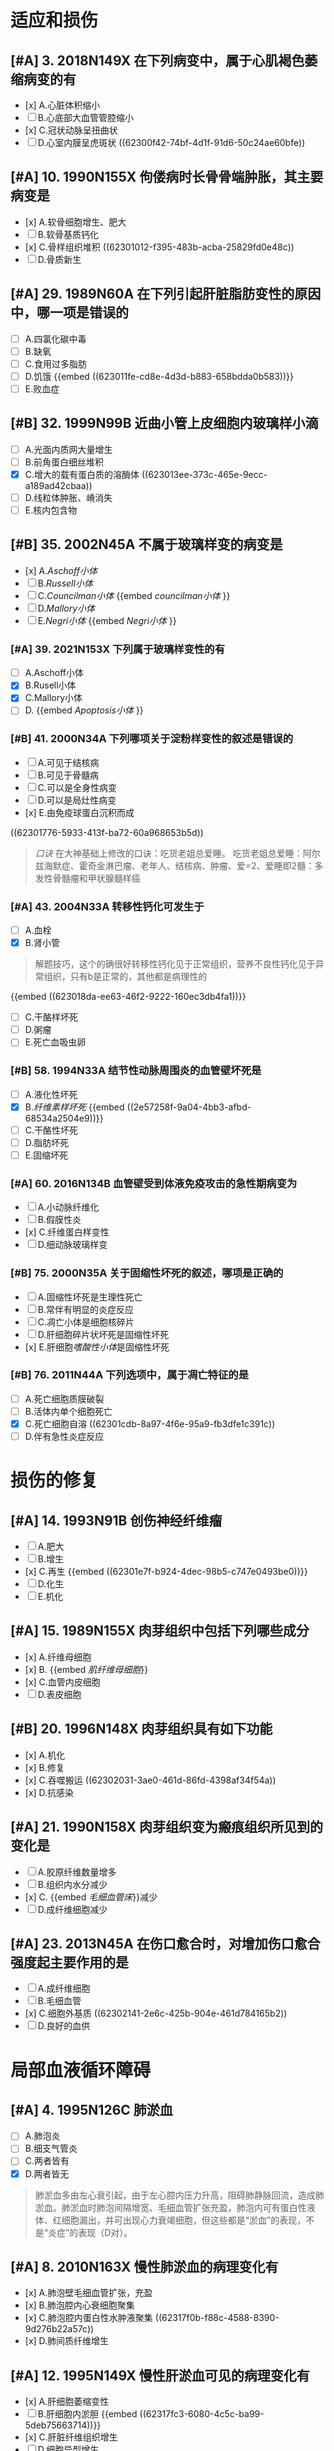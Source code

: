 :PROPERTIES:
:ID: 364DA83E-6B16-4DD9-B7E6-F494E1D2C8CA
:END:

* 适应和损伤
:PROPERTIES:
:collapsed: true
:END:
** [#A] 3. 2018N149X 在下列病变中，属于心肌褐色萎缩病变的有
:PROPERTIES:
:id: 62300e5b-23c4-485c-9fa2-99eee6f9dfdd
:END:
- [x] A.心脏体积缩小
- [ ] B.心底部大血管管腔缩小
- [x] C.冠状动脉呈扭曲状
- [ ] D.心室内膜呈虎斑状 ((62300f42-74bf-4d1f-91d6-50c24ae60bfe))
** [#A] 10. 1990N155X 佝偻病时长骨骨端肿胀，其主要病变是
:PROPERTIES:
:id: 62300f0f-8333-4da3-b54a-3aae89b256cd
:END:
- [x] A.软骨细胞增生、肥大
- [ ] B.软骨基质钙化
- [x] C.骨样组织堆积 ((62301012-f395-483b-acba-25829fd0e48c))
- [ ] D.骨质新生
** [#A] 29. 1989N60A 在下列引起肝脏脂肪变性的原因中，哪一项是错误的
:PROPERTIES:
:id: 62300ff2-fdc6-402f-93cc-69d4e6de2407
:END:
- [ ] A.四氯化碳中毒
- [ ] B.缺氧
- [ ] C.食用过多脂肪
- [ ] D.饥饿 {{embed ((623011fe-cd8e-4d3d-b883-658bdda0b583))}}
- [ ] E.败血症
** [#B] 32. 1999N99B 近曲小管上皮细胞内玻璃样小滴
:PROPERTIES:
:id: 623012e4-1c26-48ba-8440-46394e008faf
:END:
- [ ] A.光面内质网大量增生
- [ ] B.前角蛋白细丝堆积
- [X] C.增大的载有蛋白质的溶酶体 ((623013ee-373c-465e-9ecc-a189ad42cbaa))
- [ ] D.线粒体肿胀、嵴消失
- [ ] E.核内包含物
** [#B] 35. 2002N45A 不属于玻璃样变的病变是
:PROPERTIES:
:id: 6230130e-9e9f-41c5-9a55-6657e6b430d4
:END:
- [x] A.[[Aschoff小体]]
- [ ] B.[[Russell小体]]
- [ ] C.[[Councilman小体]] {{embed [[councilman小体]] }}
- [ ] D.[[Mallory小体]]
- [ ] E.[[Negri小体]] {{embed [[Negri小体]] }}
*** [#A] 39. 2021N153X 下列属于玻璃样变性的有
:PROPERTIES:
:id: 6230148d-b14c-4d42-a4bb-ca9c9dc93fba
:END:
- [ ] A.Aschoff小体
- [X] B.Rusell小体
- [X] C.Mallory小体
- [ ] D. {{embed [[Apoptosis小体]] }}
*** [#B] 41. 2000N34A 下列哪项关于淀粉样变性的叙述是错误的
:PROPERTIES:
:id: 623015c2-20a1-4628-a6f1-530c7ea62501
:END:
- [ ] A.可见于结核病
- [ ] B.可见于骨髓病
- [ ] C.可以是全身性病变
- [ ] D.可以是局灶性病变
- [x] E.由免疫球蛋白沉积而成 
((62301776-5933-413f-ba72-60a968653b5d))
#+BEGIN_QUOTE
[[口诀]] 在大神基础上修改的口诀：吃货老姐总爱睡。
吃货老姐总爱睡：阿尔兹海默症、霍奇金淋巴瘤、老年人、结核病、肿瘤、爱=2、爱睡即2髓：多发性骨髓瘤和甲状腺髓样癌
#+END_QUOTE
*** [#A] 43. 2004N33A 转移性钙化可发生于
:PROPERTIES:
:id: 62301827-752d-4834-a105-2f88b208a3b6
:END:
- [ ] A.血栓
- [X] B.肾小管 
#+BEGIN_QUOTE
解题技巧，这个的确很好转移性钙化见于正常组织，营养不良性钙化见于异常组织，只有b是正常的，其他都是病理性的
#+END_QUOTE 
{{embed ((623018da-ee63-46f2-9222-160ec3db4fa1))}}
- [ ] C.干酪样坏死
- [ ] D.粥瘤
- [ ] E.死亡血吸虫卵
*** [#B] 58. 1994N33A 结节性动脉周围炎的血管壁坏死是
:PROPERTIES:
:id: 623019cd-b0b1-43cd-b7b9-b4a7569d6913
:END:
- [ ] A.液化性坏死
- [X] B.[[纤维素样坏死]] {{embed ((2e57258f-9a04-4bb3-afbd-68534a2504e9))}}
- [ ] C.干酪性坏死
- [ ] D.脂肪坏死
- [ ] E.固缩坏死
*** [#A] 60. 2016N134B 血管壁受到体液免疫攻击的急性期病变为
:PROPERTIES:
:id: 62301ad9-fce5-4842-9680-c3db9b85109f
:END:
- [ ] A.小动脉纤维化
- [ ] B.假膜性炎
- [x] C.纤维蛋白样变性
- [ ] D.细动脉玻璃样变
*** [#B] 75. 2000N35A 关于固缩性坏死的叙述，哪项是正确的
- [ ] A.固缩性坏死是生理性死亡
- [ ] B.常伴有明显的炎症反应
- [ ] C.凋亡小体是细胞核碎片
- [ ] D.肝细胞碎片状坏死是固缩性坏死
- [x] E.肝细胞[[嗜酸性小体]]是固缩性坏死
*** [#B] 76. 2011N44A 下列选项中，属于凋亡特征的是
:PROPERTIES:
:id: 62301cba-320a-4a24-afba-ead082bcc9ca
:END:
- [ ] A.死亡细胞质膜破裂
- [ ] B.活体内单个细胞死亡
- [X] C.死亡细胞自溶 ((62301cdb-8a97-4f6e-95a9-fb3dfe1c391c))
- [ ] D.伴有急性炎症反应
* 损伤的修复
:PROPERTIES:
:collapsed: true
:END:
** [#A] 14. 1993N91B 创伤神经纤维瘤
:PROPERTIES:
:id: 62301e10-8e82-409a-b088-7cefb38292f0
:END:
- [ ] A.肥大
- [ ] B.增生
- [x] C.再生 {{embed ((62301e7f-b924-4dec-98b5-c747e0493be0))}}
- [ ] D.化生
- [ ] E.机化
** [#A] 15. 1989N155X 肉芽组织中包括下列哪些成分
:PROPERTIES:
:id: 62301ee7-f718-44ac-949b-c069269a7ded
:END:
- [x] A.纤维母细胞
- [x] B. {{embed [[肌纤维母细胞]]}}
- [x] C.血管内皮细胞
- [ ] D.表皮细胞
** [#B] 20. 1996N148X 肉芽组织具有如下功能
:PROPERTIES:
:id: 62301f3a-713f-49c4-9dd3-ce07b491f357
:END:
- [x] A.机化
- [x] B.修复
- [x] C.吞噬搬运 ((62302031-3ae0-461d-86fd-4398af34f54a))
- [x] D.抗感染
** [#A] 21. 1990N158X 肉芽组织变为瘢痕组织所见到的变化是
- [ ] A.胶原纤维数量增多
- [ ] B.组织内水分减少
- [x] C. {{embed [[毛细血管床]]}}减少
- [ ] D.成纤维细胞减少
** [#A] 23. 2013N45A 在伤口愈合时，对增加伤口愈合强度起主要作用的是
:PROPERTIES:
:id: 62302125-e549-47e8-8f71-0c0a33351d45
:END:
- [ ] A.成纤维细胞
- [ ] B.毛细血管
- [x] C.细胞外基质 ((62302141-2e6c-425b-904e-461d784165b2))
- [ ] D.良好的血供
* 局部血液循环障碍
:PROPERTIES:
:id: 62317df0-cea6-4f1c-9a16-09b9109aba8f
:collapsed: true
:END:
** [#A] 4. 1995N126C 肺淤血
:PROPERTIES:
:id: 62317df7-0a56-4bad-af26-2880cc220d8a
:END:
- [ ] A.肺泡炎
- [ ] B.细支气管炎
- [ ] C.两者皆有
- [X] D.两者皆无 
#+BEGIN_QUOTE
肺淤血多由左心衰引起，由于左心腔内压力升高，阻碍肺静脉回流，造成肺淤血。肺淤血时肺泡间隔增宽、毛细血管扩张充盈，肺泡内可有蛋白性液体、红细胞漏出，并可出现心力衰竭细胞，但这些都是“淤血”的表现，不是“炎症”的表现（D对）。
#+END_QUOTE
** [#A] 8. 2010N163X 慢性肺淤血的病理变化有
:PROPERTIES:
:id: 62317ef0-9f60-4fde-856e-bee98e471a54
:END:
- [x] A.肺泡壁毛细血管扩张，充盈
- [x] B.肺泡腔内心衰细胞聚集
- [x] C.肺泡腔内蛋白性水肿液聚集 ((62317f0b-f88c-4588-8390-9d276b22a57c))
- [x] D.肺间质纤维增生
** [#A] 12. 1995N149X 慢性肝淤血可见的病理变化有
:PROPERTIES:
:id: 62317f03-ef4e-407d-96b3-4a737cd83475
:END:
- [x] A.肝细胞萎缩变性
- [ ] B.肝细胞内淤胆 {{embed ((62317fc3-6080-4c5c-ba99-5deb75663714))}}
- [x] C.肝脏纤维组织增生
- [ ] D.细胞异型增生
** [#A] 15. 2001N150X 心血管内膜受损时，促进血栓形成的因素有
:PROPERTIES:
:id: 623180e1-cbcd-4f39-881b-eddf02ae1327
:END:
- [x] A.内皮下胶原
- [x] B.组织因子
- [x] C.纤维连接蛋白
- [x] D.凝血酶敏感蛋白
** [#A] 22. 1993N36A 混合性血栓可见于
:PROPERTIES:
:id: 623180f3-b0b4-49bb-a1a3-4aba1322353b
:END:
- [ ] A.静脉内柱状血栓尾部
[[Comments]] 为[[红色血栓]]
- [ ] B.毛细血管内血栓
- [ ] C.风湿性心内膜炎瓣膜闭锁缘疣状血栓
- [ ] D.动脉血栓头部
[[Comments]] 为[[白色血栓]]
- [x] E.心室附壁血栓
** [#A] 33. 1996N38A 下述有关血栓的描述中，哪项是错误的
:PROPERTIES:
:id: 6231842f-7d53-4aa9-bd6d-32b31da00987
:END:
- [ ] A.纤维素血栓易溶解吸收
- [ ] B.可形成静脉石
- [x] C.再通可恢复正常循环
- [ ] D.可阻塞动脉、静脉
- [ ] E.可继发于血管炎
** [#A] 34. 1991N130X DIC发生的原因包括
:PROPERTIES:
:id: 623184b5-f82a-41fd-8bf7-61e597324b68
:END:
- [ ] A.广泛的组织损伤
- [ ] B.广泛的血管内皮损伤
- [ ] C.大量的胰蛋白酶进入血液
- [ ] D.大量的红细胞破坏
** [#B] 35. 2013N138B 中毒性休克病人死亡，尸体解剖时最可能的发现是
:PROPERTIES:
:id: 62318554-e7b0-4a5e-9653-0f43d69293d4
:END:
- [ ] A.肺动脉血栓栓塞
- [ ] B.肺动脉脂肪栓塞
- [ ] C.肺动脉血栓形成
- [x] D.肺毛细血管血栓形成 ((62318581-2360-47e4-a763-61e8e23ac988))
* 炎症
:PROPERTIES:
:collapsed: true
:END:
** [#B] 6. 2014N135B 属于变质性炎的是
:PROPERTIES:
:id: 6232a25b-a094-461a-970d-9fb43c6dcd08
:END:
- [ ] A.白喉
- [ ] B.淋巴结结核
- [ ] C.急性蜂窝织性阑尾炎
- [x] D.乙型肝炎
** [#A] 12. 1993N118C [[缓激肽]]
:PROPERTIES:
:id: 6232a73a-0713-4f1f-a1fa-78c206caaf2c
:END:
- [x] A.血管通透性增加
- [ ] B.中性白细胞趋化作用
- [ ] C.两者皆有
- [ ] D.两者皆无
** [#A] 13. 2007N174A-基础 （基础类）炎症病灶内血管发生速发持续反应时，血管内皮的主要变化是
:PROPERTIES:
:id: 6232a830-4dea-470f-8434-cd0645238ff4
:END:
- [ ] A.细胞穿胞作用增强
- [x] B.细胞变性，坏死 ((6232a80d-e20e-4a32-be90-c01c9b3d25ab))
- [ ] C.细胞迅速收缩
- [ ] D.细胞凋亡
** [#A] 18. 2012N135B 急性炎症晚期开始出现的细胞是
:PROPERTIES:
:id: 6232a937-5aa4-430b-abb2-74a9c9af08e5
:END:
- [ ] A.淋巴细胞
- [ ] B.中性粒细胞
- [ ] C.浆细胞
- [x] D.巨噬细胞 ((6232a9aa-75dd-42f0-a76a-f3461e8018b4))
** [#A] 25. 1994N35A 下述哪项不符合单核巨噬细胞的特点
:PROPERTIES:
:id: 6232aab5-d775-431d-9d74-1c60fe5811f0
:END:
- [ ] A.细胞表面有Fc受体
- [ ] B.细胞表面有C3b受体 ((6231ca22-fa88-4104-81a0-22cb340ee726))
- [x] C.细胞表面有抗原识别受体
- [ ] D.处理传递抗原信息
- [ ] E.免疫监视功能
** [#A] 26. 1991N131X 炎性介质包括
:PROPERTIES:
:id: 6232ae96-c866-4a46-b120-ce9b9c431a90
:END:
- [x] A.前列腺素
- [x] B.激肽
- [x] C.组织胺
- [x] D.C₃ₐ、C₅ₐ
** [#A] 27. 1993N117C C₅ₐ
- [ ] A.血管通透性增加
- [ ] B.白细胞趋化作用
- [x] C.两者皆有 ((6231e3ab-d857-41a9-93f0-3efe6876b8fe))
- [ ] D.两者皆无
** [#A] 43. 2018N151X 在下列疾病中，属于假膜性炎的有
:PROPERTIES:
:id: 6232b113-838d-471b-83a0-b6f892fe482b
:END:
- [ ] A.大叶性肺炎
- [x] B.白喉
- [x] C.细菌性痢疾
- [ ] D.风湿性心包炎
** [#A] 50. 2021N148X 下列属于化脓性炎的疾病有
:PROPERTIES:
:id: 6232b1e5-b35f-46a3-bb22-0f264e28c307
:END:
- [ ] A.阿米巴肝脓肿
- [x] B.疖
- [x] C.流行性脑脊髓膜炎
- [ ] D.流行性乙型脑炎
** [#A] 61. 2021N149X 下列属于肉芽肿性病变的是
:PROPERTIES:
:id: 6232b3a9-6796-4017-a092-137e9e794093
:END:
- [ ] A.砂粒体
- [x] B.结核结节
- [x] C.风湿小体
- [x] D.伤寒小结
** [#A] 62. 2008N44A 下列病变中，属于非感染性肉芽肿的是
:PROPERTIES:
:id: 6232b4df-6ab8-450c-8cf7-11db093927c2
:END:
- [ ] A.树胶样肿
- [ ] B.伤寒小结
- [x] C.风湿小结 
#+BEGIN_QUOTE
风湿小结与A组溶血性链球菌感染有关，但风湿小结并非由链球菌直接刺激产生（风湿小结内无链球菌存在），风湿小结本质上为变态反应性炎症，故风湿小结属于非感染性肉芽肿
#+END_QUOTE 
- [ ] D.结核结节
* 免疫性疾病
:PROPERTIES:
:collapsed: true
:END:
** [#B] 10. 2008N47A[[ Libman-Sacks血栓性心内膜炎]]常发生于
:PROPERTIES:
:id: 623446b1-0b94-45b6-b34e-a2b3f82d6a60
:END:
A.休克
B.败血症
C.癌症晚期
D.系统性红斑狼疮
答案:D
** [#B] 14. 2017N152X 类风湿关节炎的滑膜改变有
:PROPERTIES:
:id: 6233db03-46cd-4069-8d02-b200d7d67956
:END:
A.大量中性粒细胞浸润
B.多量淋巴细胞浸润 ((4113fc23-982d-4a08-9a3c-6435688439ac))
C.滑膜细胞增生 ((111232a1-315e-4e49-936e-d5fc46d69cb6))
D.血管增生明显 ((ebf152b5-2db8-4683-9563-b4a65d8ebc94))
** [#A] 17. 1996N104B DiGeorge综合征
:PROPERTIES:
:id: 6234486b-aa25-40fb-a41f-846db26788a8
:END:
A.调理素缺乏
B.脱颗粒障碍
C.H₂O₂产生障碍
D.B淋巴细胞缺陷
E.T淋巴细胞缺陷
答案：E
** #A2 18. 2001N36A 关于免疫缺陷病的描述，正确的是
:PROPERTIES:
:id: 62344926-d0b5-4292-bb22-8069f05bd87a
:END:
A.[[Bruton综合征]]与X染色体隐性遗传有关
B.Di George综合征患者外周血中B细胞减少
C.原发性免疫缺陷病较继发性免疫缺陷病多见
D.获得性免疫缺陷常引起单一性机会性感染
E.慢性肉芽肿病是一种常染色体隐性遗传病
**
** [#A] 20. 2008N167X 完全型艾滋病的诊断标准有
:PROPERTIES:
:id: 623449c8-4d70-4efd-a1af-bdb235be10fd
:END:
A.抗HIV抗体阳性
B.CD8⁺细胞显著减少
C.肺孢子虫性肺炎
D.Kaposi肉瘤
答案：ACD
** [#B] 26. 2010N167X 晚期艾滋病的淋巴结特征病变有
:PROPERTIES:
:id: 62344acb-6895-42e2-bcbc-f59032d08505
:END:
A.副皮质区仍存在
B.淋巴细胞大量减少
C.血管及纤维组织增生
D.淋巴滤泡消失
答案：BCD
** [#A] 28. 2004N44A 下列关于Kaposi肉瘤的叙述，正确的是
:PROPERTIES:
:id: 62344b51-db9d-4add-bb44-387cb350e938
:END:
A.来源于纤维组织的恶性肿瘤
B.仅累及皮肤
C.肿瘤边界清楚
D.是由梭形细胞和血管构成的恶性肿瘤
E.80%以上艾滋病患者受累
答案：D
** [#A] 30. 1996N103B [[慢性肉芽肿病]]
:PROPERTIES:
:id: 62344c0d-4d9a-4552-b1fc-e15185d452d2
:END:
A.调理素缺乏
B.脱颗粒障碍
C.H₂O₂产生障碍
D.B淋巴细胞缺陷
E.T淋巴细胞缺陷
答案：C
** [#A] 34. 2012N51A 在肾移植排异反应中，最典型的Ⅱ型超敏反应是
:PROPERTIES:
:id: 62344cc7-ed6d-4b0c-9915-861041af4610
:END:
A.超急性排异反应
B.急性细胞型排异反应
C.急性血管型排异反应
D.慢性排异反应
答案：C
* 肿瘤
:PROPERTIES:
:collapsed: true
:END:
** [#A] 2. 1993N141X 肿瘤性增生的腺上皮细胞具有如下特点
:PROPERTIES:
:id: 62359686-ad9b-4268-baba-d11e4970da96
:END:
A.分化成熟能力下降
B.可具有一定代偿功能
C.相对无止境生长
D.可具有分泌功能
答案：ACD
** [#B] 3. 2014N139B 最容易并发感染性心内膜炎的瓣膜损害是
:PROPERTIES:
:id: 62372546-55ef-4b0d-ae5a-865eb0a2a872
:END:
A.二尖瓣狭窄
B.二尖瓣关闭不全
C.主动脉瓣狭窄
D.肺动脉瓣狭窄
答案：B
** [#A] 4. 2001N38A 关于恶性肿瘤的超微结构的叙述，错误的是
:PROPERTIES:
:id: 62359f73-7a6a-4b95-8eb1-d1ed5b0d7e62
:END:
A.细胞器数目减少
B.可见核内陷和怪形核
C.可见特异性超微结构
D.细胞间连接减少
E.核仁数目增多
**
** [#A] 7. 1990N69A 光镜下区分癌与肉瘤的主要依据是
:PROPERTIES:
:id: 62359767-5c10-459e-a995-0fb4f5c48f58
:END:
A.病理性核分裂象的多少
B.细胞异型性的大小
C.组织来源的不同
D.实质与间质分界是否明显
E.细胞膜是否清楚
** [#A] 20. 2007N175A-基础 （基础类）下列肿瘤中，属于恶性肿瘤的是
:PROPERTIES:
:id: 62359877-1c80-487d-b6f7-673b4291f3a1
:END:
A.无性细胞瘤
B.骨母细胞瘤
C.多形性腺瘤
D.[[畸胎瘤]]
答案：A
** [#B] 25. 2013N49A 在恶性肿瘤的鉴别诊断中，免疫组织化学染色角蛋白阳性，波形蛋白阴性，该肿瘤为
:PROPERTIES:
:id: 6235987d-4ab7-475b-a63a-175cf5a4b88d
:END:
A.癌
B.肉瘤
C.黑色素瘤
D.神经内分泌肿瘤
答案：A
** [#A] 28. 2002N136C 恶性肿瘤的生长方式主要为
:PROPERTIES:
:id: 623598e0-4947-47b6-bd5b-9ba6751d1b74
:END:
A.外生性或膨胀性生长
B.浸润性生长
C.二者均有
D.二者均无
答案：B
** [#A] 29. 1998N100B 胫骨骨软骨瘤
:PROPERTIES:
:id: 6235996a-5079-4b62-8817-0a19894f6930
:END:
A.血道转移
B.淋巴道转移
C.浸润性生长
D.膨胀性生长
E.外生性生长
** [#A] 34. 1992N29A 淋巴结癌转移时，癌细胞首先出现在
:PROPERTIES:
:id: 62359a0b-db31-4c9c-beb3-30d36ad2d8d5
:END:
A.副皮质区
B.边缘窦
C.淋巴滤泡内
D.淋巴结门
E.髓窦
** [#A] 45. 2007N41A 目前鉴别肿瘤良、恶性最有效的方法是
:PROPERTIES:
:id: 62359ab5-5980-4ad5-9423-8ad6b0624e6d
:END:
A.HE染色后光镜检查
B.锇酸染色后电镜检查
C.免疫组织化学染色检查
D.分子生物学检查
** [#A] 48. 2001N99B 实性癌的组织学表现是
:PROPERTIES:
:id: 62359ac3-8443-4d8a-9957-dee5b6b44e5d
:END:
A.癌细胞团中央可见角化珠
B.癌细胞团漂浮在粘液内
C.黏液将癌细胞核推向一侧
D.癌细胞呈条索状排列
E.癌细胞形成乳头结构
答案：D 
#+BEGIN_QUOTE
角化珠（癌珠）---上皮组织的鳞状细胞癌

实性癌（单纯癌）----癌细胞呈条索状排列，癌巢无腺腔样结构。

黏液癌---癌细胞漂浮在粘液内是
                 （粘液在C外）

印戒细胞癌---粘液将细胞核推向一侧
                        （粘液在C内）
#+END_QUOTE
** [#A] 57. 1999N45A 下列哪种肿瘤呈浸润性生长
:PROPERTIES:
:id: 62359b85-2cd4-45ba-95eb-f00a45d23d0a
:END:
A.脂肪瘤
B.畸胎瘤
C.带状瘤
D.腺瘤
E.乳头状瘤
答案：C 
#+BEGIN_QUOTE
“鸡蛋带血”为几乎不转移
鸡:基底细胞癌（恶性肿瘤）
蛋:胆管癌
带:带状癌（交界性肿瘤）
血:血管癌（良性肿瘤）
其中“带血”呈浸润性生长
#+END_QUOTE
** [#A] 60. 2021N150X 下列属于癌前病变的是
:PROPERTIES:
:id: 62359bd8-74d7-4003-af16-53f830c3175a
:END:
A.黏膜白斑
B.慢性非萎缩性胃炎
C.慢性溃疡性结肠炎
D.大肠绒毛状腺瘤
答案：ACD
** [#A] 65. 1997N147X 亚硝胺致癌作用有以下特点
:PROPERTIES:
:id: 62359c47-8737-4516-baf1-38a9438526cf
:END:
A.致癌性强
B.对称的亚硝胺常引起食管癌
C.不对称的亚硝胺常引起肝癌
D.在胃内酸性环境合成
** [#A] 66. 1994N150X 黄曲霉毒素致癌的特点是
:PROPERTIES:
:id: 62359c89-5223-4678-bda4-17512de88f85
:END:
A.致癌性强
B.化学性不稳定，加热易分解
C.主要诱发胃癌
D.霉变的花生及谷物中含量高
答案：AD
** [#A] 72. 1991N129X 遗传性肿瘤有
:PROPERTIES:
:id: 62359d2d-9c14-4dd7-b231-24cacba46e6e
:END:
A.视网膜母细胞瘤
B.大肠腺瘤
C.神经纤维瘤病
D.肾母细胞瘤
答案：ACD 有争议 
#+BEGIN_QUOTE
视网膜母细胞瘤（A对）和神经纤维瘤病（C对）均为常染色体显性遗传的遗传性肿瘤。部分肾母细胞瘤（1%～2.4%）为常染色体显性遗传的遗传性肿瘤（D对）。部分大肠腺瘤（家族性腺瘤性息肉病）为常染色体显性遗传的遗传性肿瘤（B）。本题给出的参考答案为ACD，若认为D选项正确，则B选项也应为正确答案。
#+END_QUOTE
** [#A] 73. 2006N40A 属于常染色体显性遗传的遗传性肿瘤综合征是
:PROPERTIES:
:id: 62359d45-8f3a-4b07-8604-54181737bb78
:END:
A.Bloom综合征
B.着色性干皮病
C.Fanconi贫血
D.神经纤维瘤病Ⅰ型
E.毛细血管扩张性共济失调症
答案：D 
#+BEGIN_QUOTE
常隐记忆：
领(Li-Fraumeni综合征)
男（boy,即Bloom综合征）
朋友（Fanconi贫血）
找（着色性干皮病）
猫（毛细血管扩张性共济失调症）
#+END_QUOTE

#+BEGIN_QUOTE
不用口诀，有瘤字的就是显，症征就是隐。顶起来。
#+END_QUOTE
* 心血管系统
:PROPERTIES:
:END:
** [#A] 8. 2011N50A 与动脉粥样硬化斑块形成无关的细胞是
:PROPERTIES:
:id: 62381028-bd35-4ad9-8dc5-6ea23d368022
:END:
A.内皮细胞
B.平滑肌细胞
C.单核细胞
D.成纤维细胞
答案：D
** [#A] 14. 1990N111C 升主动脉粥样硬化
:PROPERTIES:
:id: 62381028-7369-4320-b764-095651cdc7a0
:END:
A.主动脉瓣口狭窄
B.左心室壁肥厚
C.二者均有
D.二者均无
答案：C
** [#A] 19. 1992N112C 动脉粥样硬化症
:PROPERTIES:
:id: 62381028-782c-47ec-be6e-e7825e4c83eb
:END:
A.脑出血
B.肾固缩
C.两者皆有
D.两者皆无
答案：C
** [#A] 22. 2000N99B 细动脉硬化
:PROPERTIES:
:id: 62381028-a6ac-4713-b924-b9c426f92f75
:END:
A.胶原纤维互相融合，其间伴有多量糖蛋白积聚
B.血浆蛋白渗入血管壁
C.肾小管上皮吞噬吸收大量血浆蛋白
D.前角蛋白成分在肝细胞内聚集
E.免疫球蛋白在浆细胞内堆积
答案：B
** [#A] 30. 1988N119X 关于高血压性脑出血正确的是
:PROPERTIES:
:id: 62381028-90a5-40c7-bd33-ab32748197bf
:END:
A.内囊附近出血最多见
B.脑干出血以脑桥最多见
C.病因以高血压和动脉硬化多见
D.脑室积血多为脑实质出血破入脑室所致
答案：BCD
#+BEGIN_QUOTE
出血多见于基底节区的豆纹动脉
依次：基底节区，内囊，大脑白质，桥脑，小脑
#+END_QUOTE
** [#A] 38. 2013N134B 对风湿病人造成最严重危害的病变是
:PROPERTIES:
:id: 62381028-efd2-4e8d-b42f-4825d86dafd1
:END:
A.关节病变
B.心包内纤维蛋白性炎症
C.心肌内Aschoff小体
D.心内膜炎
答案：D
** [#A] 51. 2016N168X 在风湿热病变中，可以出现Aschoff小体的有
:PROPERTIES:
:id: 62381028-8647-49e2-90eb-1dd98b66ad38
:END:
A.风湿性心肌炎
B.环状红斑
C.皮下结节
D.风湿性动脉炎
答案：ACD
Aschoff小体为风湿病增生期出现的的特征性肉芽肿性病变，可见于风湿性心肌炎（A对）、风湿性心内膜炎、风湿性关节炎、风湿性动脉炎（D对）和皮下结节（C对）。环形红斑（B错）为渗出性病变，不会出现Aschoff小体。
** [#A] 57. 2004N137X 亚急性感染性心内膜炎可引起
:PROPERTIES:
:id: 62381028-9419-4e75-8fcc-075cbb2e9d30
:END:
A.心瓣膜变形
B.无菌性梗死
C.局灶性肾小球肾炎
D.Osler结节
答案：ABCD
** [#A] 63. 1990N112C 肥厚性阻塞性心肌病
:PROPERTIES:
:id: 62381028-99fa-4a6e-ad4a-507d68798c4b
:END:
A.主动脉瓣口狭窄
B.左心室壁肥厚
C.二者均有
D.二者均无
答案：B
* 消化系统
**